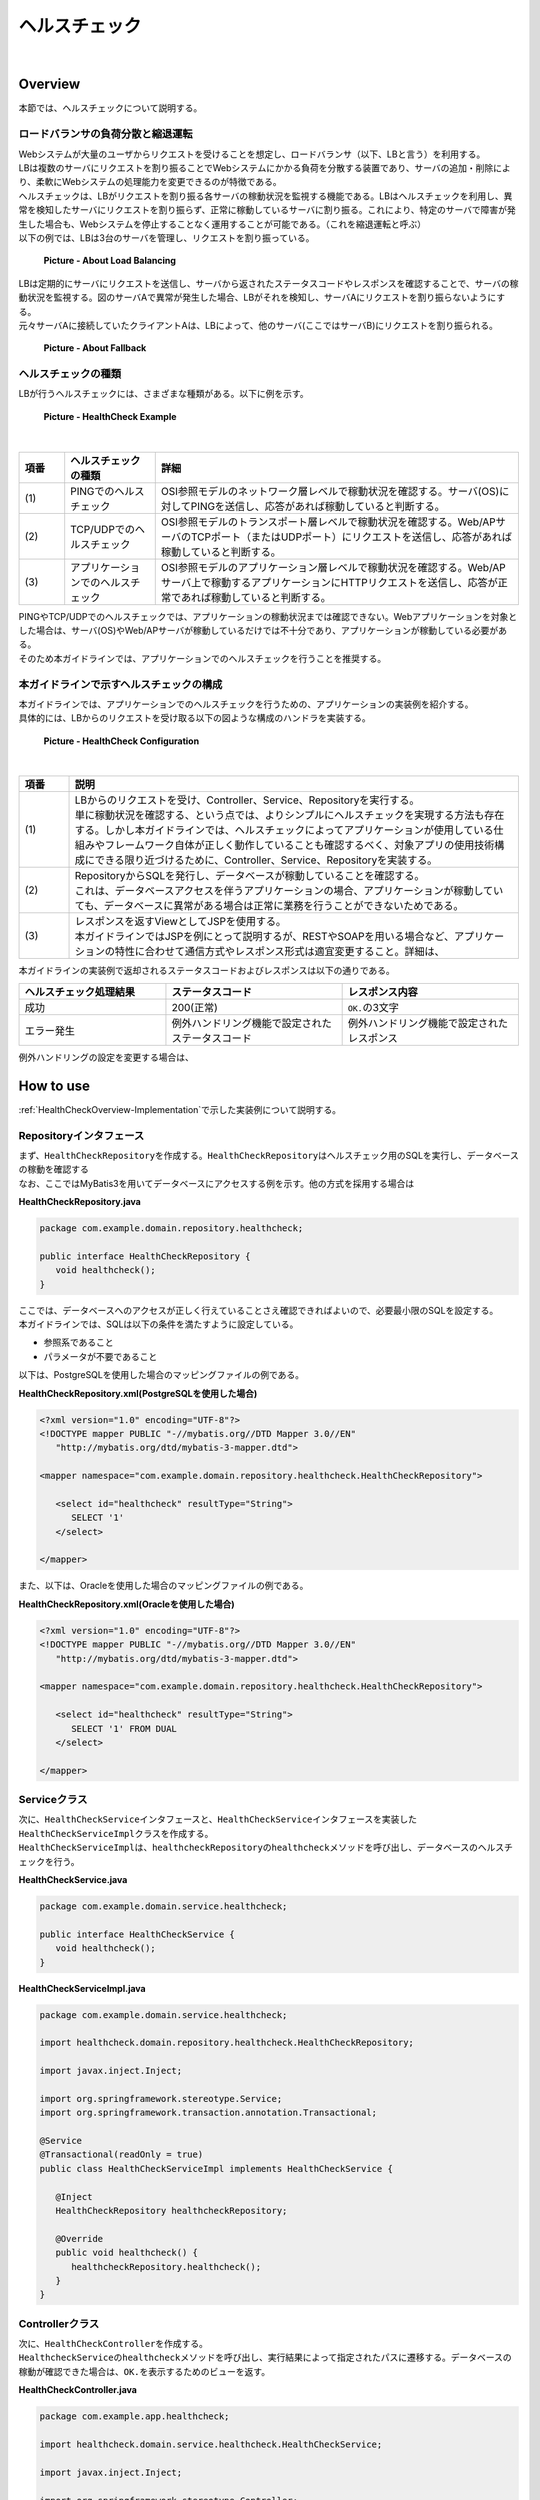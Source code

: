 ヘルスチェック
--------------------------------------------------------------------------------

.. only:: html

 .. contents:: 目次
    :depth: 4
    :local:

|

.. _HealthCheckOverview:

Overview
^^^^^^^^^^^^^^^^^^^^^^^^^^^^^^^^^^^^^^^^^^^^^^^^^^^^^^^^^^^^^^^^^^^^^^^^^^^^^^^^

| 本節では、ヘルスチェックについて説明する。

.. _HealthCheckOverview-Loadbalancer:


ロードバランサの負荷分散と縮退運転
""""""""""""""""""""""""""""""""""""""""""""""""""""""""""""""""""""""""""""""""

| Webシステムが大量のユーザからリクエストを受けることを想定し、ロードバランサ（以下、LBと言う）を利用する。
| LBは複数のサーバにリクエストを割り振ることでWebシステムにかかる負荷を分散する装置であり、サーバの追加・削除により、柔軟にWebシステムの処理能力を変更できるのが特徴である。
| ヘルスチェックは、LBがリクエストを割り振る各サーバの稼動状況を監視する機能である。LBはヘルスチェックを利用し、異常を検知したサーバにリクエストを割り振らず、正常に稼動しているサーバに割り振る。これにより、特定のサーバで障害が発生した場合も、Webシステムを停止することなく運用することが可能である。（これを縮退運転と呼ぶ）

| 以下の例では、LBは3台のサーバを管理し、リクエストを割り振っている。

.. figure:: ./images/healthcheck-overview-flow.png
   :width: 100%

   **Picture - About Load Balancing**

| LBは定期的にサーバにリクエストを送信し、サーバから返されたステータスコードやレスポンスを確認することで、サーバの稼動状況を監視する。図のサーバAで異常が発生した場合、LBがそれを検知し、サーバAにリクエストを割り振らないようにする。
| 元々サーバAに接続していたクライアントAは、LBによって、他のサーバ(ここではサーバB)にリクエストを割り振られる。

.. figure:: ./images/healthcheck-overview-flow-failure.png
   :width: 100%

   **Picture - About Fallback**

ヘルスチェックの種類
""""""""""""""""""""""""""""""""""""""""""""""""""""""""""""""""""""""""""""""""

| LBが行うヘルスチェックには、さまざまな種類がある。以下に例を示す。

.. figure:: ./images/healthcheck-overview-healthcheckFlow.png
   :width: 100%

   **Picture - HealthCheck Example**

|

.. tabularcolumns:: |p{0.10\linewidth}|p{0.20\linewidth}|p{0.70\linewidth}|
.. list-table::
   :header-rows: 1
   :widths: 10 20 80

   * - 項番
     - ヘルスチェックの種類
     - 詳細
   * - | (1)
     - | PINGでのヘルスチェック
     - | OSI参照モデルのネットワーク層レベルで稼動状況を確認する。サーバ(OS)に対してPINGを送信し、応答があれば稼動していると判断する。
   * - | (2)
     - | TCP/UDPでのヘルスチェック
     - | OSI参照モデルのトランスポート層レベルで稼動状況を確認する。Web/APサーバのTCPポート（またはUDPポート）にリクエストを送信し、応答があれば稼動していると判断する。
   * - | (3)
     - | アプリケーションでのヘルスチェック
     - | OSI参照モデルのアプリケーション層レベルで稼動状況を確認する。Web/APサーバ上で稼動するアプリケーションにHTTPリクエストを送信し、応答が正常であれば稼動していると判断する。

| PINGやTCP/UDPでのヘルスチェックでは、アプリケーションの稼動状況までは確認できない。Webアプリケーションを対象とした場合は、サーバ(OS)やWeb/APサーバが稼動しているだけでは不十分であり、アプリケーションが稼動している必要がある。
| そのため本ガイドラインでは、アプリケーションでのヘルスチェックを行うことを推奨する。

.. _HealthCheckOverview-Implementation:

本ガイドラインで示すヘルスチェックの構成
""""""""""""""""""""""""""""""""""""""""""""""""""""""""""""""""""""""""""""""""

| 本ガイドラインでは、アプリケーションでのヘルスチェックを行うための、アプリケーションの実装例を紹介する。
| 具体的には、LBからのリクエストを受け取る以下の図ような構成のハンドラを実装する。

.. figure:: ./images/healthcheck-overview-function.png
   :width: 100%

   **Picture - HealthCheck Configuration**

|

.. tabularcolumns:: |p{0.10\linewidth}|p{0.90\linewidth}|
.. list-table::
   :header-rows: 1
   :widths: 10 90

   * - 項番
     - 説明
   * - | (1)
     - | LBからのリクエストを受け、Controller、Service、Repositoryを実行する。
       | 単に稼動状況を確認する、という点では、よりシンプルにヘルスチェックを実現する方法も存在する。しかし本ガイドラインでは、ヘルスチェックによってアプリケーションが使用している仕組みやフレームワーク自体が正しく動作していることも確認するべく、対象アプリの使用技術構成にできる限り近づけるために、Controller、Service、Repositoryを実装する。
   * - | (2)
     - | RepositoryからSQLを発行し、データベースが稼動していることを確認する。
       | これは、データベースアクセスを伴うアプリケーションの場合、アプリケーションが稼動していても、データベースに異常がある場合は正常に業務を行うことができないためである。
   * - | (3)
     - | レスポンスを返すViewとしてJSPを使用する。
       | 本ガイドラインではJSPを例にとって説明するが、RESTやSOAPを用いる場合など、アプリケーションの特性に合わせて通信方式やレスポンス形式は適宜変更すること。詳細は、\ 

| 本ガイドラインの実装例で返却されるステータスコードおよびレスポンスは以下の通りである。

.. tabularcolumns:: |p{0.25\linewidth}|p{0.30\linewidth}|p{0.30\linewidth}|
.. list-table::
   :header-rows: 1
   :widths: 25 30 30

   * - ヘルスチェック処理結果
     - ステータスコード
     - レスポンス内容
   * - | 成功
     - | 200(正常)
     - | \ ``OK.``\の3文字
   * - | エラー発生
     - | 例外ハンドリング機能で設定されたステータスコード
     - | 例外ハンドリング機能で設定されたレスポンス

| 例外ハンドリングの設定を変更する場合は、\ 


.. _HealthCheckHowToUse:

How to use
^^^^^^^^^^^^^^^^^^^^^^^^^^^^^^^^^^^^^^^^^^^^^^^^^^^^^^^^^^^^^^^^^^^^^^^^^^^^^^^^

| \ :ref:`HealthCheckOverview-Implementation`\で示した実装例について説明する。

.. _HealthCheckHowToUseRepository:

Repositoryインタフェース
""""""""""""""""""""""""""""""""""""""""""""""""""""""""""""""""""""""""""""""""

| まず、\ ``HealthCheckRepository``\を作成する。\ ``HealthCheckRepository``\はヘルスチェック用のSQLを実行し、データベースの稼動を確認する
| なお、ここではMyBatis3を用いてデータベースにアクセスする例を示す。他の方式を採用する場合は\ 

**HealthCheckRepository.java**

.. code-block:: java

   package com.example.domain.repository.healthcheck;
   
   public interface HealthCheckRepository {
      void healthcheck();
   }

| ここでは、データベースへのアクセスが正しく行えていることさえ確認できればよいので、必要最小限のSQLを設定する。
| 本ガイドラインでは、SQLは以下の条件を満たすように設定している。

* 参照系であること
* パラメータが不要であること

| 以下は、PostgreSQLを使用した場合のマッピングファイルの例である。

**HealthCheckRepository.xml(PostgreSQLを使用した場合)**

.. code-block:: xml

   <?xml version="1.0" encoding="UTF-8"?>
   <!DOCTYPE mapper PUBLIC "-//mybatis.org//DTD Mapper 3.0//EN"
      "http://mybatis.org/dtd/mybatis-3-mapper.dtd">

   <mapper namespace="com.example.domain.repository.healthcheck.HealthCheckRepository">

      <select id="healthcheck" resultType="String">
         SELECT '1'
      </select>

   </mapper>

| また、以下は、Oracleを使用した場合のマッピングファイルの例である。

**HealthCheckRepository.xml(Oracleを使用した場合)**

.. code-block:: xml

   <?xml version="1.0" encoding="UTF-8"?>
   <!DOCTYPE mapper PUBLIC "-//mybatis.org//DTD Mapper 3.0//EN"
      "http://mybatis.org/dtd/mybatis-3-mapper.dtd">

   <mapper namespace="com.example.domain.repository.healthcheck.HealthCheckRepository">

      <select id="healthcheck" resultType="String">
         SELECT '1' FROM DUAL
      </select>

   </mapper>

.. _HealthCheckHowToUseService:

Serviceクラス
""""""""""""""""""""""""""""""""""""""""""""""""""""""""""""""""""""""""""""""""

| 次に、\ ``HealthCheckService``\インタフェースと、\ ``HealthCheckService``\インタフェースを実装した\ ``HealthCheckServiceImpl``\クラスを作成する。
| \ ``HealthCheckServiceImpl``\は、\ ``healthcheckRepository``\の\ ``healthcheck``\メソッドを呼び出し、データベースのヘルスチェックを行う。

**HealthCheckService.java**

.. code-block:: java

   package com.example.domain.service.healthcheck;

   public interface HealthCheckService {
      void healthcheck();
   }

**HealthCheckServiceImpl.java**

.. code-block:: java

   package com.example.domain.service.healthcheck;

   import healthcheck.domain.repository.healthcheck.HealthCheckRepository;
   
   import javax.inject.Inject;

   import org.springframework.stereotype.Service;
   import org.springframework.transaction.annotation.Transactional;

   @Service
   @Transactional(readOnly = true)
   public class HealthCheckServiceImpl implements HealthCheckService {
   
      @Inject
      HealthCheckRepository healthcheckRepository;
      
      @Override
      public void healthcheck() {
         healthcheckRepository.healthcheck();
      }
   }

.. _HealthCheckHowToUseController:

Controllerクラス
""""""""""""""""""""""""""""""""""""""""""""""""""""""""""""""""""""""""""""""""

| 次に、\ ``HealthCheckController``\を作成する。
| \ ``HealthcheckService``\の\ ``healthcheck``\メソッドを呼び出し、実行結果によって指定されたパスに遷移する。データベースの稼動が確認できた場合は、\ ``OK.``\を表示するためのビューを返す。

**HealthCheckController.java**

.. code-block:: java
   
   package com.example.app.healthcheck;

   import healthcheck.domain.service.healthcheck.HealthCheckService;

   import javax.inject.Inject;

   import org.springframework.stereotype.Controller;
   import org.springframework.web.bind.annotation.RequestMapping;

   @Controller
   public class HealthCheckController {
   
      @Inject
      HealthCheckService healthcheckService;

      @RequestMapping(value = "healthcheck") // (1)
      public String healthcheck(){
         healthcheckService.healthcheck();
         return "common/healthcheck/ok"; // (2)
      }
   }

|

 .. tabularcolumns:: |p{0.10\linewidth}|p{0.90\linewidth}|
 .. list-table::
    :header-rows: 1
    :widths: 10 90

    * - 項番
      - 説明
    * - | (1)
      - | \ ``value``\属性は、稼動状態を調べるためのヘルスチェック用のURLとなる。
    * - | (2)
      - | Apache Tilesの設定を受けないようにするため、JSPファイルを配置するディレクトリを1階層深くしている。詳細は、\ :ref:`HealthCheckAppendixAppatchTiles`\を参照されたい。

.. _HealthCheckHowToUseJsp:

JSPファイル
""""""""""""""""""""""""""""""""""""""""""""""""""""""""""""""""""""""""""""""""

| 最後に、ヘルスチェック成功時に遷移するJSPファイルを作成する。
| JSPファイル作成時、以下に示すように\ ``<%@page>``\ディレクティブと\ ``OK.``\の間に改行文字などを挟まないようにする。
| これは、レスポンスのデータ量を最低限にするためである。

**ok.jsp**

.. code-block:: jsp

   <%@page contentType="text/plain; charset=utf-8" language="java" pageEncoding="utf-8" %>OK.

| レスポンスのデータ量を最低限にするにあたり、他にも注意するべき点が存在する。詳細は\ :ref:`HealthCheckAppendixMinResponce`\を参照されたい。

.. _HealthCheckHowToUseSecurity:

アクセス権の設定
""""""""""""""""""""""""""""""""""""""""""""""""""""""""""""""""""""""""""""""""

| ヘルスチェック処理を使用する際は、認証・認可機能などによりヘルスチェック用のURLがアクセス不可にならないように注意する必要がある。
| 例えば、どのロールでもアクセスできるようにするには、spring-security.xmlの\ ``<sec:intercept-url>``\を設定する。
| \ ``/common/healthcheck``\ 配下の除外設定を行う例を以下に示す。
| 詳細は\ 

**spring-security.xml**

.. code-block:: xml

   <sec:http>
      <sec:intercept-url pattern="/healthcheck/**" access="permitAll"/>
      <!-- omitted -->
   </sec:http>

.. note::

   認可制御を外すと、誰でもヘルスチェック用URLにアクセスできるようになってしまうので、
   外部からアクセスされたくない場合はLBなどで防ぐ対処が必要である。

.. _HealthCheckAppendix:

Appendix
^^^^^^^^^^^^^^^^^^^^^^^^^^^^^^^^^^^^^^^^^^^^^^^^^^^^^^^^^^^^^^^^^^^^^^^^^^^^^^^^

.. _HealthCheckAppendixMinResponce:

レスポンスのデータ量を最低限にする設定
""""""""""""""""""""""""""""""""""""""""""""""""""""""""""""""""""""""""""""""""

| \ :ref:`HealthCheckHowToUseJsp`\で示した通り、レスポンスのデータ量を最低限にするにあたり、主に以下の点に注意が必要である。

* \ :ref:`Apache Tilesの設定を受けないようにする<HealthCheckAppendixAppatchTiles>`\
* \ :ref:`ヘッダファイルやフッタファイルを読み込まないようにする<HealthCheckAppendixHeader>`\
* \ :ref:`レスポンスから余計な改行を削除する<HealthCheckAppendixTrimWhitespace>`\

上記について、それぞれ実装例を以下に示す。

.. _HealthCheckAppendixAppatchTiles:

Apache Tilesの設定を受けないようにする
''''''''''''''''''''''''''''''''''''''''''''''''''''''''''''''''''''''''''''''''

| \ :ref:`HealthCheckHowToUseController`\で示した通り、Apache Tilesの設定を受けないよう、tiles-definitions.xmlの\ ``<put-attribute>``\タグに従わないディレクトリ配下にJSPファイルを配置する必要がある。
| ブランクプロジェクトのデフォルトの設定では、 \ ``/WEB-INF/views/{1}/{2}.jsp``\に該当するJSPにApache Tilesが適用される設定となっているため、1階層深いディレクトリを作成し、\ ``/WEB-INF/views/common/healthcheck/``\配下にJSPファイルを配置している。 
| 詳細は\ 

.. _HealthCheckAppendixHeader:

ヘッダファイルやフッタファイルを読み込まないようにする
''''''''''''''''''''''''''''''''''''''''''''''''''''''''''''''''''''''''''''''''

| JSPファイルはweb.xmlの\ ``<jsp-config>``\タグの影響を受けることに注意が必要である。
| \ ``<jsp-config>``\タグ内で\ ``<include-prelude>``\タグや\ ``<include-coda>``\タグを設定した場合、
| JSPファイルにヘッダファイルやフッタファイルが読み込まれてしまう。ヘッダファイルやフッタファイルを読み込む設定となっていないか注意すること。
| 設定の例を以下に示す。

**web.xml**

.. code-block:: xml

    <jsp-config> 
        <jsp-property-group>
            <url-pattern>/WEB-INF/views/common/healthcheck/ok.jsp</url-pattern>
            <el-ignored>false</el-ignored>
            <page-encoding>UTF-8</page-encoding>
            <scripting-invalid>false</scripting-invalid>
            // (1)
        </jsp-property-group> 
    </jsp-config>

|

 .. tabularcolumns:: |p{0.10\linewidth}|p{0.90\linewidth}|
 .. list-table::
    :header-rows: 1
    :widths: 10 90

    * - 項番
      - 説明
    * - | (1)
      - | 余計なヘッダファイルやフッタファイルを読み込まないために、\ ``<include-prelude>``\タグや\ ``<include-coda>``\タグは設定しない。

.. _HealthCheckAppendixTrimWhitespace:

レスポンスから余計な改行を削除する
''''''''''''''''''''''''''''''''''''''''''''''''''''''''''''''''''''''''''''''''

| 例えば、タグライブラリを使用するために、JSPの先頭に\ ``<%@taglib>``\ディレクティブを設定した場合、レスポンスの先頭に余計な改行が出力されてしまう。
| そのため、\ ``<%@page>``\ディレクティブに\ ``trimDirectiveWhitespaces``\属性を設定し、ok.jspに余計な改行を出力しないようにする。

**ok.jsp(trimDirectiveWhitespaces属性を設定する場合)**

.. code-block:: jsp

   <%@page contentType="text/plain; charset=utf-8" language="java" pageEncoding="utf-8" trimDirectiveWhitespaces="true" %>OK.

.. note::

   ブランクプロジェクトのデフォルトの設定では、web.xmlの\ ``<include-prelude>``\に\ ``/WEB-INF/views/common/include.jsp``\が設定されている。
   そのため、上記に示した設定をするか、もしくは、ok.jspを含まないように\ ``<url-pattern>``\を修正する必要がある。
   そうしないと、include.jspがすべてのJSPファイルに読み込まれok.jspには改行が出力されてしまう。

.. warning::

   WebLogicを使用した場合、上記に示した\ ``trimDirectiveWhitespaces``\属性を設定しても、\ ``<%@page>``\ディレクティブよりも前に余計な文字があった場合に改行が削除されない。
   そのため、別の方法で対応する必要がある。
   例として、web.xmlの\ ``<jsp-property-group>``\タグに、\ ``<trim-directive-whitespaces>``\タグを設定する対応法を以下に示す。
   
   **web.xml(<trim-directive-whitespaces>タグを設定する場合)**
   
    .. code-block:: xml

        <jsp-config> 
            <jsp-property-group>
                <url-pattern>/WEB-INF/views/common/healthcheck/ok.jsp</url-pattern> // (1)
                <el-ignored>false</el-ignored>
                <page-encoding>UTF-8</page-encoding>
                <scripting-invalid>false</scripting-invalid>
                <trim-directive-whitespaces>true</trim-directive-whitespaces> // (2)
            </jsp-property-group>
        </jsp-config>

    |

     .. tabularcolumns:: |p{0.10\linewidth}|p{0.90\linewidth}|
     .. list-table::
        :header-rows: 1
        :widths: 10 90
      
        * - 項番
          - 説明
        * - | (1)
          - | ok.jspのみに\ ``<trim-directive-whitespaces>``\タグを適用するため、\ ``<url-pattern>``\タグでok.jspのみを指定する。
        * - | (2)
          - | \ ``<trim-directive-whitespaces>``\タグに\ ``true``\を設定することで、対象のJSPファイル(ok.jsp)から余計な改行を削除する。

.. raw:: latex

   \newpage

